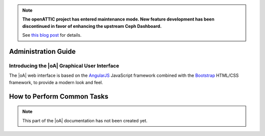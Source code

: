 .. note::

  **The openATTIC project has entered maintenance mode. New feature development
  has been discontinued in favor of enhancing the upstream Ceph Dashboard.**

  See `this blog post
  <https://www.openattic.org/posts/the-openattic-project-enters-maintenance-mode/>`_
  for details.

Administration Guide
====================

Introducing the |oA| Graphical User Interface
---------------------------------------------

The |oA| web interface is based on the `AngularJS
<https://angularjs.org/>`_ JavaScript framework combined with the `Bootstrap
<https://getbootstrap.com>`_ HTML/CSS framework, to provide a modern look and
feel.

How to Perform Common Tasks
===========================

.. todo:: Document the |oA| UI

.. note::
  This part of the |oA| documentation has not been created yet.

